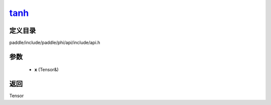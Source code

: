 .. _cn_api_paddle_experimental_tanh_:

tanh_
-------------------------------

.. cpp:function:: Tensor & tanh_ ( Tensor & x ) 



定义目录
:::::::::::::::::::::
paddle/include/paddle/phi/api/include/api.h

参数
:::::::::::::::::::::
	- **x** (Tensor&)

返回
:::::::::::::::::::::
Tensor
